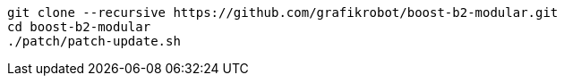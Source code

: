 [source,shell]
----
git clone --recursive https://github.com/grafikrobot/boost-b2-modular.git
cd boost-b2-modular
./patch/patch-update.sh
----

